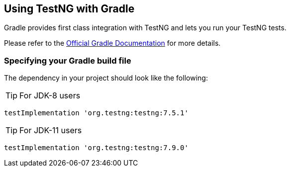 == Using TestNG with Gradle

Gradle provides first class integration with TestNG and lets you run your TestNG tests.

Please refer to the https://docs.gradle.org/current/userguide/java_testing.html[Official Gradle Documentation] for more details.

=== Specifying your Gradle build file

The dependency in your project should look like the following:

TIP: For JDK-8 users

[source, groovy]

----
testImplementation 'org.testng:testng:7.5.1'

----

TIP: For JDK-11 users

[source, groovy]

----
testImplementation 'org.testng:testng:7.9.0'
----